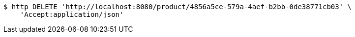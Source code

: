 [source,bash]
----
$ http DELETE 'http://localhost:8080/product/4856a5ce-579a-4aef-b2bb-0de38771cb03' \
    'Accept:application/json'
----